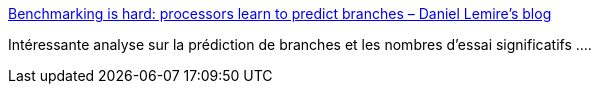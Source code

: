 :jbake-type: post
:jbake-status: published
:jbake-title: Benchmarking is hard: processors learn to predict branches – Daniel Lemire's blog
:jbake-tags: programming,performance,analyse,_mois_oct.,_année_2019
:jbake-date: 2019-10-18
:jbake-depth: ../
:jbake-uri: shaarli/1571411496000.adoc
:jbake-source: https://nicolas-delsaux.hd.free.fr/Shaarli?searchterm=https%3A%2F%2Flemire.me%2Fblog%2F2019%2F10%2F16%2Fbenchmarking-is-hard-processors-learn-to-predict-branches%2F&searchtags=programming+performance+analyse+_mois_oct.+_ann%C3%A9e_2019
:jbake-style: shaarli

https://lemire.me/blog/2019/10/16/benchmarking-is-hard-processors-learn-to-predict-branches/[Benchmarking is hard: processors learn to predict branches – Daniel Lemire's blog]

Intéressante analyse sur la prédiction de branches et les nombres d'essai significatifs ....
